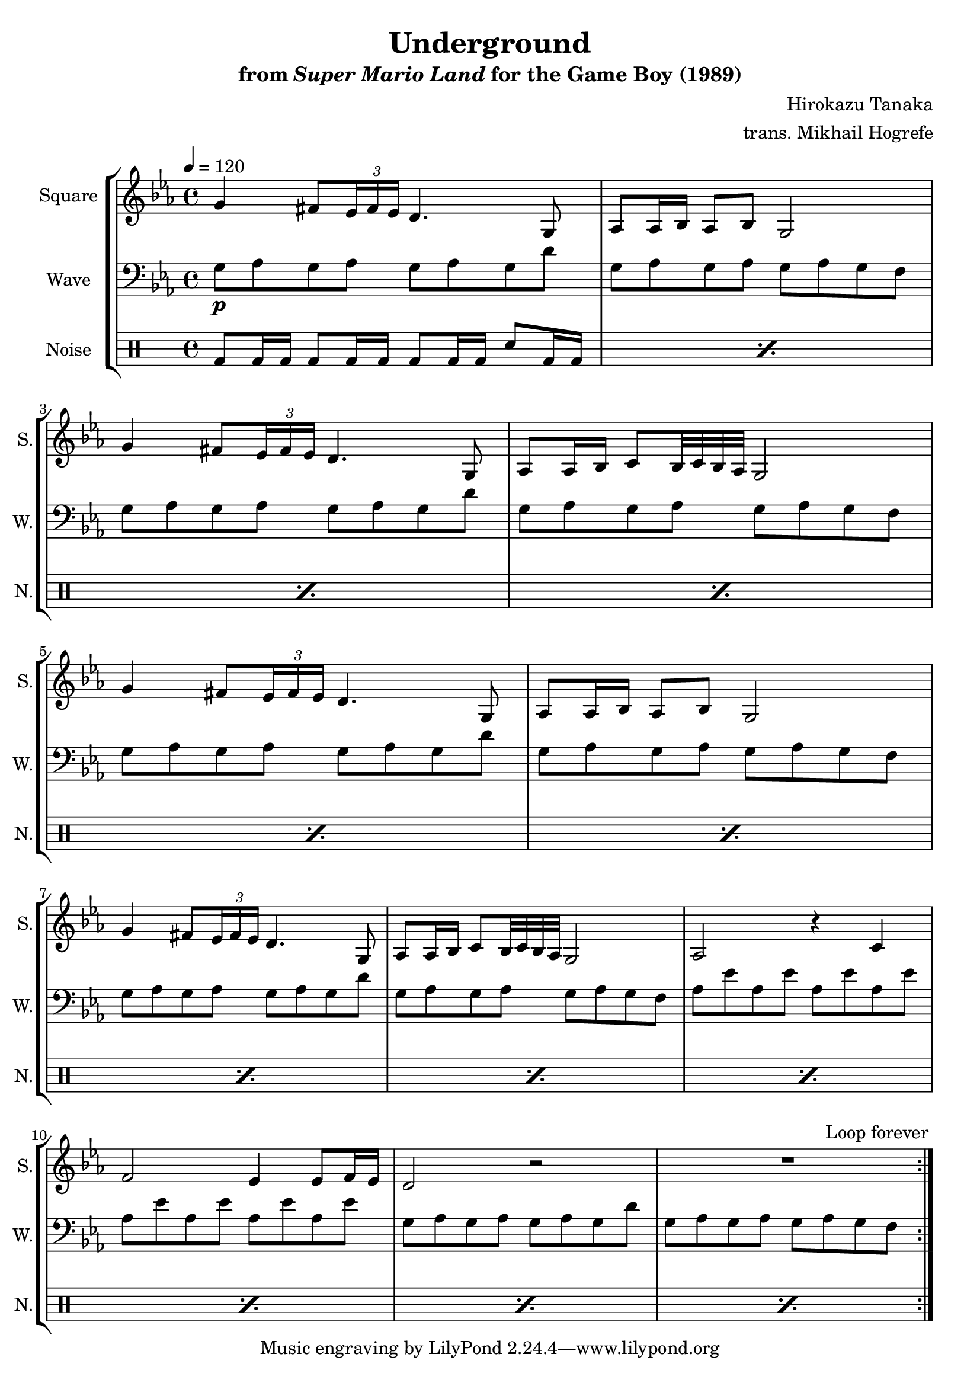 \version "2.22.0"

smaller = {
    \set fontSize = #-3
    \override Stem #'length-fraction = #0.56
    \override Beam #'thickness = #0.2688
    \override Beam #'length-fraction = #0.56
}

\book {
    \header {
        title = "Underground"
        subtitle = \markup { "from" {\italic "Super Mario Land"} "for the Game Boy (1989)" }
        composer = "Hirokazu Tanaka"
        arranger = "trans. Mikhail Hogrefe"
    }

    \score {
        {
            \new StaffGroup <<
                \new Staff \relative c'' {
                    \set Staff.instrumentName = "Square"
                    \set Staff.shortInstrumentName = "S."
\tempo 4 = 120
\key g \phrygian
                    \repeat volta 2 {
\override TupletBracket.bracket-visibility = ##f
g4 fis8 \tuplet 3/2 { ees16 fis ees } d4. g,8 |
aes8 aes16 bes aes8 bes g2 |
g'4 fis8 \tuplet 3/2 { ees16 fis ees } d4. g,8 |
aes8 aes16 bes c8 bes32 c bes aes g2 |
g'4 fis8 \tuplet 3/2 { ees16 fis ees } d4. g,8 |
aes8 aes16 bes aes8 bes g2 |
g'4 fis8 \tuplet 3/2 { ees16 fis ees } d4. g,8 |
aes8 aes16 bes c8 bes32 c bes aes g2 |
aes2 r4 c |
f2 ees4 ees8 f16 ees |
d2 r |
R1 |
                    }
\once \override Score.RehearsalMark.self-alignment-X = #RIGHT
\mark \markup { \fontsize #-2 "Loop forever" }
                }

                \new Staff \relative c' {
                    \set Staff.instrumentName = "Wave"
                    \set Staff.shortInstrumentName = "W."
\clef bass
\key g \phrygian
g8\p aes g aes g aes g d' |
g,8 aes g aes g aes g f |
g8 aes g aes g aes g d' |
g,8 aes g aes g aes g f |
g8 aes g aes g aes g d' |
g,8 aes g aes g aes g f |
g8 aes g aes g aes g d' |
g,8 aes g aes g aes g f |
aes8 ees' aes, ees' aes, ees' aes, ees' |
aes,8 ees' aes, ees' aes, ees' aes, ees' |
g,8 aes g aes g aes g d' |
g,8 aes g aes g aes g f |
                }

                \new DrumStaff {
                    \drummode {
                        \set Staff.instrumentName="Noise"
                        \set Staff.shortInstrumentName="N."
\repeat percent 12 { bd8 bd16 bd bd8 bd16 bd bd8 bd16 bd sn8 bd16 bd | }
                    }
                }
            >>
        }
        \layout {
            \context {
                \Staff
                \RemoveEmptyStaves
            }
            \context {
                \DrumStaff
                \RemoveEmptyStaves
            }
        }
    }
}
